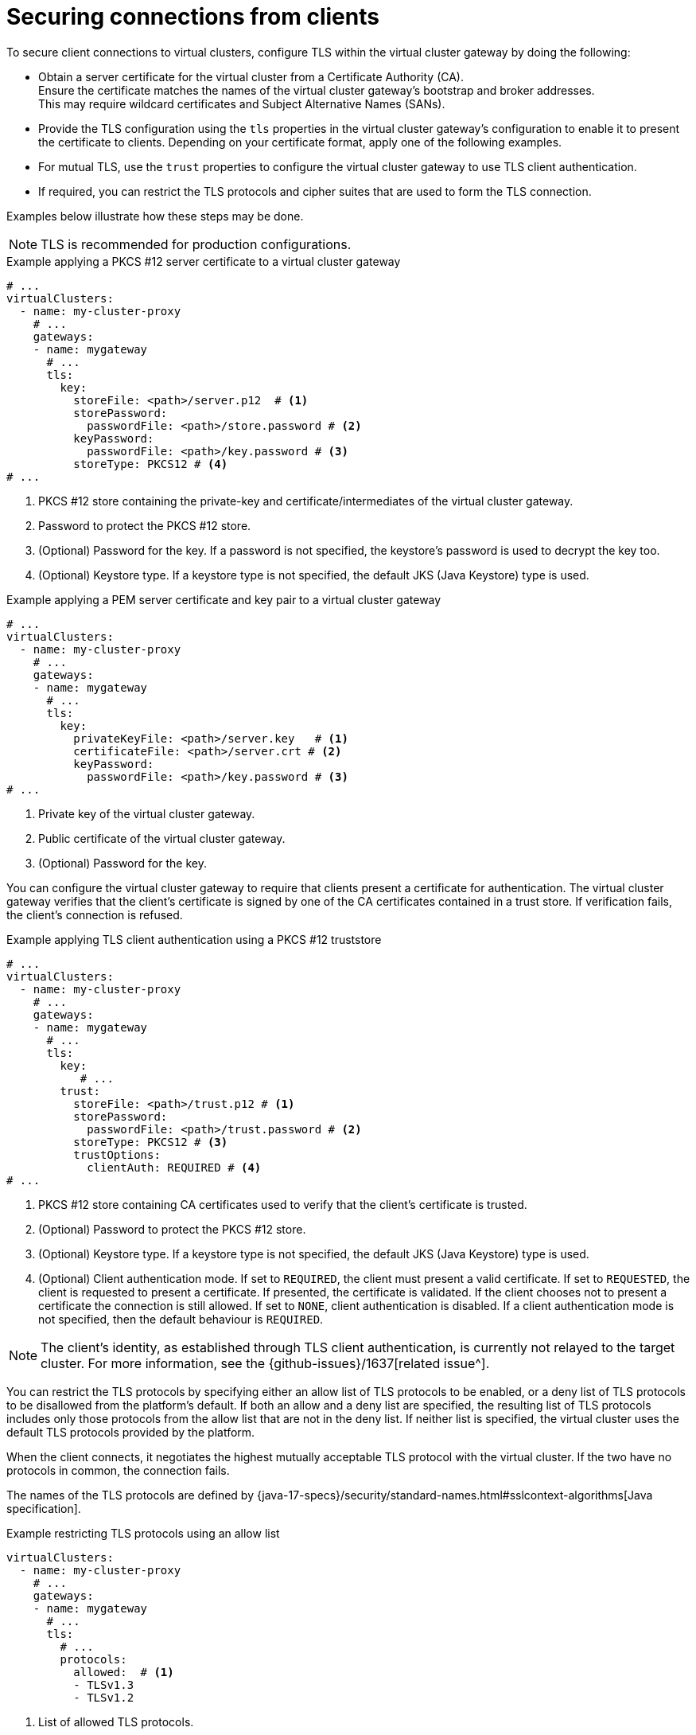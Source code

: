 :_mod-docs-content-type: CONCEPT

[id='con-configuring-vc-client-tls-{context}']
= Securing connections from clients

[role="_abstract"]
To secure client connections to virtual clusters, configure TLS within the virtual cluster gateway by doing the following:

* Obtain a server certificate for the virtual cluster from a Certificate Authority (CA). +
Ensure the certificate matches the names of the virtual cluster gateway's bootstrap and broker addresses. +
This may require wildcard certificates and Subject Alternative Names (SANs).

* Provide the TLS configuration using the `tls` properties in the virtual cluster gateway's configuration to enable it to present the certificate to clients.
Depending on your certificate format, apply one of the following examples.

* For mutual TLS, use the `trust` properties to configure the virtual cluster gateway to use TLS client authentication.

* If required, you can restrict the TLS protocols and cipher suites that are used to form the TLS connection.

Examples below illustrate how these steps may be done.

NOTE: TLS is recommended for production configurations.

.Example applying a PKCS #12 server certificate to a virtual cluster gateway
[source,yaml]
----
# ...
virtualClusters:
  - name: my-cluster-proxy
    # ...
    gateways:
    - name: mygateway
      # ...
      tls:
        key:
          storeFile: <path>/server.p12  # <1>
          storePassword:
            passwordFile: <path>/store.password # <2>
          keyPassword:
            passwordFile: <path>/key.password # <3>
          storeType: PKCS12 # <4>
# ...
----
<1> PKCS #12 store containing the private-key and certificate/intermediates of the virtual cluster gateway.
<2> Password to protect the PKCS #12 store.
<3> (Optional) Password for the key. If a password is not specified, the keystore’s password is used to decrypt the key too.
<4> (Optional) Keystore type. If a keystore type is not specified, the default JKS (Java Keystore) type is used.

.Example applying a PEM server certificate and key pair to a virtual cluster gateway
[source,yaml]
----
# ...
virtualClusters:
  - name: my-cluster-proxy
    # ...
    gateways:
    - name: mygateway
      # ...
      tls:
        key:
          privateKeyFile: <path>/server.key   # <1>
          certificateFile: <path>/server.crt # <2>
          keyPassword:
            passwordFile: <path>/key.password # <3>
# ...
----
<1> Private key of the virtual cluster gateway.
<2> Public certificate of the virtual cluster gateway.
<3> (Optional) Password for the key.

You can configure the virtual cluster gateway to require that clients present a certificate for authentication.
The virtual cluster gateway verifies that the client's certificate is signed by one of the CA certificates contained in a trust store.
If verification fails, the client's connection is refused.

.Example applying TLS client authentication using a PKCS #12 truststore
[source,yaml]
----
# ...
virtualClusters:
  - name: my-cluster-proxy
    # ...
    gateways:
    - name: mygateway
      # ...
      tls:
        key:
           # ...
        trust:
          storeFile: <path>/trust.p12 # <1>
          storePassword:
            passwordFile: <path>/trust.password # <2>
          storeType: PKCS12 # <3>
          trustOptions:
            clientAuth: REQUIRED # <4>
# ...
----
<1> PKCS #12 store containing CA certificates used to verify that the client's certificate is trusted.
<2> (Optional) Password to protect the PKCS #12 store.
<3> (Optional) Keystore type. If a keystore type is not specified, the default JKS (Java Keystore) type is used.
<4> (Optional) Client authentication mode. 
If set to `REQUIRED`, the client must present a valid certificate. 
If set to `REQUESTED`, the client is requested to present a certificate. If presented, the certificate is validated. If the client chooses not to present a certificate the connection is still allowed. 
If set to `NONE`, client authentication is disabled.
If a client authentication mode is not specified, then the default behaviour is `REQUIRED`.

NOTE: The client's identity, as established through TLS client authentication, is currently not relayed to the target cluster. 
For more information, see the {github-issues}/1637[related issue^].

You can restrict the TLS protocols by specifying either an allow list of TLS protocols to be enabled, or a deny list of
TLS protocols to be disallowed from the platform's default.
If both an allow and a deny list are specified, the resulting list of TLS protocols includes only those protocols from the
allow list that are not in the deny list.
If neither list is specified, the virtual cluster uses the default TLS protocols provided by the platform.

When the client connects, it negotiates the highest mutually acceptable TLS protocol with the virtual cluster.
If the two have no protocols in common, the connection fails.

The names of the TLS protocols are defined by {java-17-specs}/security/standard-names.html#sslcontext-algorithms[Java specification].

.Example restricting TLS protocols using an allow list

[source,yaml]
----
virtualClusters:
  - name: my-cluster-proxy
    # ...
    gateways:
    - name: mygateway
      # ...
      tls:
        # ...
        protocols:
          allowed:  # <1>
          - TLSv1.3
          - TLSv1.2
----
<1> List of allowed TLS protocols.

.Example restricting TLS protocols using a deny list

[source,yaml]
----
virtualClusters:
  - name: my-cluster-proxy
    # ...
    gateways:
    - name: mygateway
      # ...
      tls:
        # ...
        protocols:
          denied:  # <1>
          - TLSv1.1
----
<1> List of disallowed TLS protocols.

You can restrict the TLS cipher suite by specifying either an allow list of cipher suites to be enabled, in preference
order, or a deny list of ciphers suites to be disallowed from the platform's default.
If both an allow and a deny list are specified, the resulting list of cipher suites includes only those ciphers from the
allow list that are not in the deny list.
If neither list is specified, the virtual cluster uses the default cipher suites (and preference order) provided by the platform.

When the client connects, it negotiates the most preferred mutually acceptable cipher suite with the virtual cluster. 
If the two have no cipher suites in common, the connection fails.

The names of the cipher suite are defined by {java-17-specs}/security/standard-names.html#jsse-cipher-suite-names[Java specification].

.Example restricting cipher suites using an allow list

[source,yaml]
----
virtualClusters:
  - name: my-cluster-proxy
    # ...
    gateways:
    - name: mygateway
      # ...
      tls:
        # ...
        cipherSuites:
          allowed:  # <1>
          - TLS_ECDHE_ECDSA_WITH_AES_256_CCM
          - TLS_ECDHE_ECDSA_WITH_AES_128_CCM
----
<1> List of allowed cipher suites in preference order.

.Example restricting cipher suites using a deny list

[source,yaml]
----
virtualClusters:
  - name: my-cluster-proxy
    # ...
    gateways:
    - name: mygateway
      # ...
      tls:
        # ...
        cipherSuites:
          denied:  # <1>
          - TLS_KRB5_WITH_3DES_EDE_CBC_MD5
----
<1> List of disallowed cipher suites.

